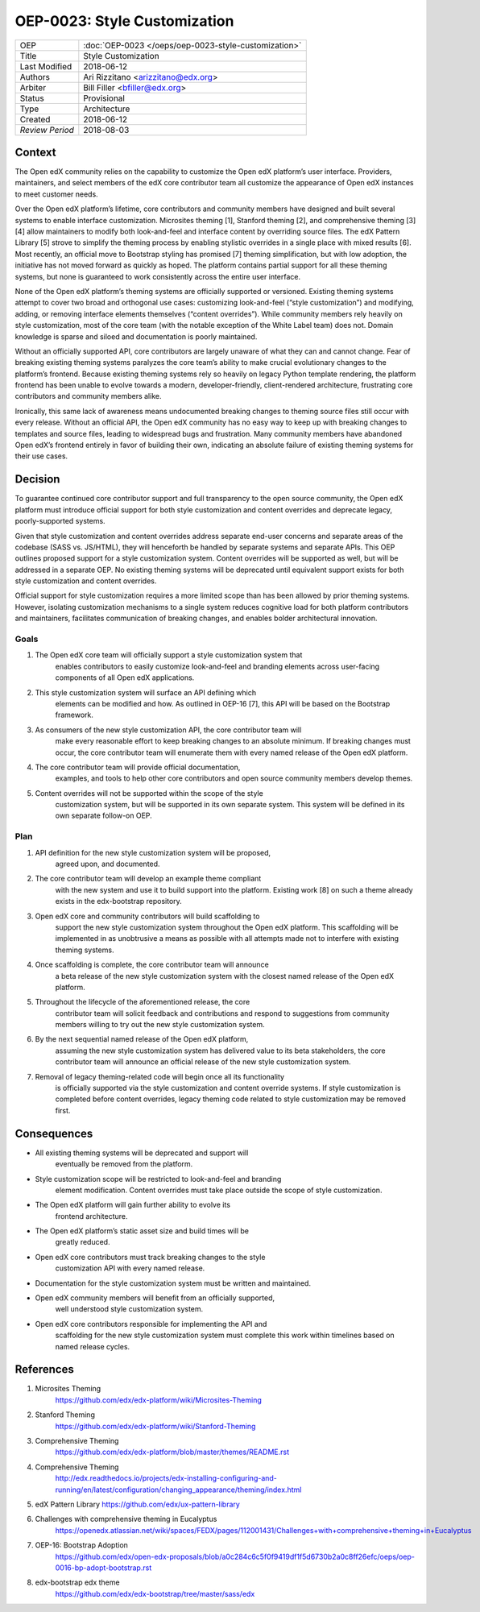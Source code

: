 =============================
OEP-0023: Style Customization
=============================

+-----------------+--------------------------------------------------------+
| OEP             | :doc:`OEP-0023 </oeps/oep-0023-style-customization>`   |
+-----------------+--------------------------------------------------------+
| Title           | Style Customization                                    |
+-----------------+--------------------------------------------------------+
| Last Modified   | 2018-06-12                                             |
+-----------------+--------------------------------------------------------+
| Authors         | Ari Rizzitano <arizzitano@edx.org>                     |
+-----------------+--------------------------------------------------------+
| Arbiter         | Bill Filler <bfiller@edx.org>                          |
+-----------------+--------------------------------------------------------+
| Status          | Provisional                                            |
+-----------------+--------------------------------------------------------+
| Type            | Architecture                                           |
+-----------------+--------------------------------------------------------+
| Created         | 2018-06-12                                             |
+-----------------+--------------------------------------------------------+
| `Review Period` | 2018-08-03                                             |
+-----------------+--------------------------------------------------------+

Context
=======

The Open edX community relies on the capability to customize the Open
edX platform’s user interface. Providers, maintainers, and select
members of the edX core contributor team all customize the appearance of
Open edX instances to meet customer needs.

Over the Open edX platform’s lifetime, core contributors and community
members have designed and built several systems to enable interface
customization. Microsites theming [1], Stanford theming [2], and
comprehensive theming [3][4] allow maintainers to modify both
look-and-feel and interface content by overriding source files. The edX
Pattern Library [5] strove to simplify the theming process by enabling
stylistic overrides in a single place with mixed results [6]. Most
recently, an official move to Bootstrap styling has promised [7] theming
simplification, but with low adoption, the initiative has not moved
forward as quickly as hoped. The platform contains partial support for
all these theming systems, but none is guaranteed to work consistently
across the entire user interface.

None of the Open edX platform’s theming systems are officially supported
or versioned. Existing theming systems attempt to cover two broad and
orthogonal use cases: customizing look-and-feel (“style customization”)
and modifying, adding, or removing interface elements themselves
(“content overrides”). While community members rely heavily on style
customization, most of the core team (with the notable exception of the
White Label team) does not. Domain knowledge is sparse and siloed and
documentation is poorly maintained.

Without an officially supported API, core contributors are largely
unaware of what they can and cannot change. Fear of breaking existing
theming systems paralyzes the core team’s ability to make crucial
evolutionary changes to the platform’s frontend. Because existing
theming systems rely so heavily on legacy Python template rendering, the
platform frontend has been unable to evolve towards a modern,
developer-friendly, client-rendered architecture, frustrating core
contributors and community members alike.

Ironically, this same lack of awareness means undocumented breaking
changes to theming source files still occur with every release. Without
an official API, the Open edX community has no easy way to keep up with
breaking changes to templates and source files, leading to widespread
bugs and frustration. Many community members have abandoned Open edX’s
frontend entirely in favor of building their own, indicating an absolute
failure of existing theming systems for their use cases.

Decision
========

To guarantee continued core contributor support and full transparency to
the open source community, the Open edX platform must introduce official
support for both style customization and content overrides and deprecate
legacy, poorly-supported systems.

Given that style customization and content overrides address separate
end-user concerns and separate areas of the codebase (SASS vs. JS/HTML),
they will henceforth be handled by separate systems and separate APIs.
This OEP outlines proposed support for a style customization system.
Content overrides will be supported as well, but will be addressed in a
separate OEP. No existing theming systems will be deprecated until equivalent
support exists for both style customization and content overrides.

Official support for style customization requires a more limited scope than
has been allowed by prior theming systems. However, isolating customization
mechanisms to a single system reduces cognitive load for both platform
contributors and maintainers, facilitates communication of breaking
changes, and enables bolder architectural innovation.

Goals
-----

1. The Open edX core team will officially support a style customization system that
      enables contributors to easily customize look-and-feel and
      branding elements across user-facing components of all Open edX
      applications.

2. This style customization system will surface an API defining which
      elements can be modified and how. As outlined in OEP-16 [7], this
      API will be based on the Bootstrap framework.

3. As consumers of the new style customization API, the core contributor team will
      make every reasonable effort to keep breaking changes to an
      absolute minimum. If breaking changes must occur, the core
      contributor team will enumerate them with every named release of
      the Open edX platform.

4. The core contributor team will provide official documentation,
      examples, and tools to help other core contributors and open
      source community members develop themes.

5. Content overrides will not be supported within the scope of the style
      customization system, but will be supported in its own separate
      system. This system will be defined in its own separate follow-on OEP.

Plan
----

1. API definition for the new style customization system will be proposed,
      agreed upon, and documented.

2. The core contributor team will develop an example theme compliant
      with the new system and use it to build support into the platform.
      Existing work [8] on such a theme already exists in the
      edx-bootstrap repository.

3. Open edX core and community contributors will build scaffolding to
      support the new style customization system throughout the Open edX platform.
      This scaffolding will be implemented in as unobtrusive a means as
      possible with all attempts made not to interfere with existing
      theming systems.

4. Once scaffolding is complete, the core contributor team will announce
      a beta release of the new style customization system with the closest named
      release of the Open edX platform.

5. Throughout the lifecycle of the aforementioned release, the core
      contributor team will solicit feedback and contributions and
      respond to suggestions from community members willing to try out
      the new style customization system.

6. By the next sequential named release of the Open edX platform,
      assuming the new style customization system has delivered value to its beta
      stakeholders, the core contributor team will announce an official
      release of the new style customization system.

7. Removal of legacy theming-related code will begin once all its functionality
      is officially supported via the style customization and content override
      systems. If style customization is completed before content overrides, legacy
      theming code related to style customization may be removed first.


Consequences
============

-  All existing theming systems will be deprecated and support will
      eventually be removed from the platform.

-  Style customization scope will be restricted to look-and-feel and branding
      element modification. Content overrides must take place outside
      the scope of style customization.

-  The Open edX platform will gain further ability to evolve its
      frontend architecture.

-  The Open edX platform’s static asset size and build times will be
      greatly reduced.

-  Open edX core contributors must track breaking changes to the style
      customization API with every named release.

-  Documentation for the style customization system must be written and maintained.

-  Open edX community members will benefit from an officially supported,
      well understood style customization system.

-  Open edX core contributors responsible for implementing the API and
      scaffolding for the new style customization system must complete this work
      within timelines based on named release cycles.

References
==========

1. Microsites Theming
      https://github.com/edx/edx-platform/wiki/Microsites-Theming

2. Stanford Theming
      https://github.com/edx/edx-platform/wiki/Stanford-Theming

3. Comprehensive Theming
      https://github.com/edx/edx-platform/blob/master/themes/README.rst

4. Comprehensive Theming
      http://edx.readthedocs.io/projects/edx-installing-configuring-and-running/en/latest/configuration/changing_appearance/theming/index.html

5. edX Pattern Library https://github.com/edx/ux-pattern-library

6. Challenges with comprehensive theming in Eucalyptus
      https://openedx.atlassian.net/wiki/spaces/FEDX/pages/112001431/Challenges+with+comprehensive+theming+in+Eucalyptus

7. OEP-16: Bootstrap Adoption
      https://github.com/edx/open-edx-proposals/blob/a0c284c6c5f0f9419df1f5d6730b2a0c8ff26efc/oeps/oep-0016-bp-adopt-bootstrap.rst

8. edx-bootstrap edx theme
      https://github.com/edx/edx-bootstrap/tree/master/sass/edx
